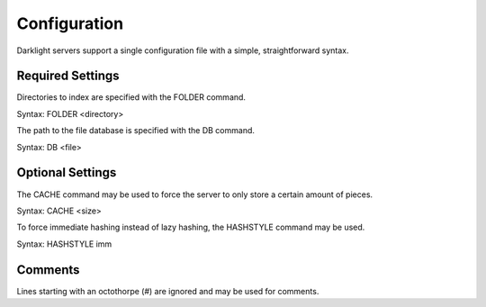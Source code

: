 Configuration
=============

Darklight servers support a single configuration file with a simple,
straightforward syntax.

Required Settings
-----------------

Directories to index are specified with the FOLDER command.

Syntax: FOLDER <directory>

The path to the file database is specified with the DB command.

Syntax: DB <file>

Optional Settings
-----------------

The CACHE command may be used to force the server to only store a certain
amount of pieces.

Syntax: CACHE <size>

To force immediate hashing instead of lazy hashing, the HASHSTYLE command may
be used.

Syntax: HASHSTYLE imm

Comments
--------

Lines starting with an octothorpe (#) are ignored and may be used for
comments.
